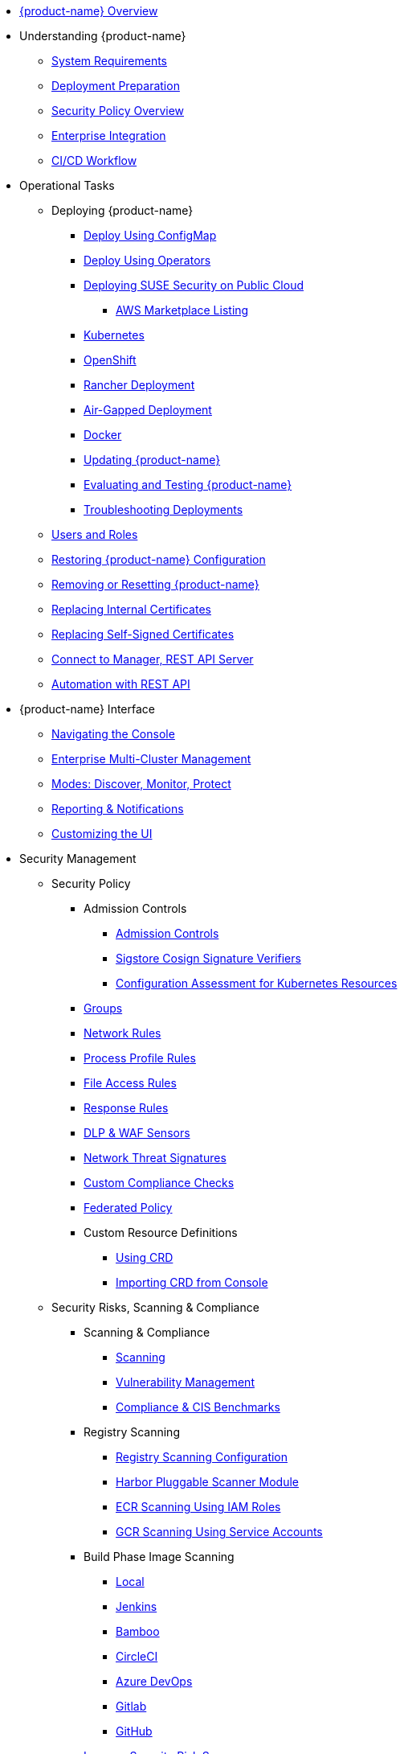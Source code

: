 * xref:overview.adoc[{product-name} Overview]
* Understanding {product-name}
** xref:requirements.adoc[System Requirements]
** xref:installation.adoc[Deployment Preparation]
** xref:policy-overview.adoc[Security Policy Overview]
** xref:integration.adoc[Enterprise Integration]
** xref:ci-workflow.adoc[CI/CD Workflow]
* Operational Tasks
** Deploying {product-name}
*** xref:configmap.adoc[Deploy Using ConfigMap]
*** xref:operators.adoc[Deploy Using Operators]
*** xref:publick8s.adoc[Deploying SUSE Security on Public Cloud]
**** xref:awsmarketplace.adoc[AWS Marketplace Listing]
*** xref:kubernetes.adoc[Kubernetes]
*** xref:openshift.adoc[OpenShift]
*** xref:rancher.adoc[Rancher Deployment]
*** xref:airgap.adoc[Air-Gapped Deployment]
*** xref:docker.adoc[Docker]
*** xref:updating.adoc[Updating {product-name}]
*** xref:testing.adoc[Evaluating and Testing {product-name}]
*** xref:troubleshooting.adoc[Troubleshooting Deployments]
** xref:users.adoc[Users and Roles]
** xref:restore.adoc[Restoring {product-name} Configuration]
** xref:remove.adoc[Removing or Resetting {product-name}]
** xref:internal.adoc[Replacing Internal Certificates]
** xref:replacecert.adoc[Replacing Self-Signed Certificates]
** xref:rest-api.adoc[Connect to Manager, REST API Server]
** xref:automation.adoc[Automation with REST API]
* {product-name} Interface
** xref:navigation.adoc[Navigating the Console]
** xref:multicluster.adoc[Enterprise Multi-Cluster Management]
** xref:modes.adoc[Modes: Discover, Monitor, Protect]
** xref:reporting.adoc[Reporting & Notifications]
** xref:customui.adoc[Customizing the UI]
* Security Management
** Security Policy
*** Admission Controls
**** xref:admission.adoc[Admission Controls]
**** xref:sigstore.adoc[Sigstore Cosign Signature Verifiers]
**** xref:assessment.adoc[Configuration Assessment for Kubernetes Resources]
*** xref:groups.adoc[Groups]
*** xref:networkrules.adoc[Network Rules]
*** xref:processrules.adoc[Process Profile Rules]
*** xref:filerules.adoc[File Access Rules]
*** xref:responserules.adoc[Response Rules]
*** xref:dlp.adoc[DLP & WAF Sensors]
*** xref:threats.adoc[Network Threat Signatures]
*** xref:customcompliance.adoc[Custom Compliance Checks]
*** xref:federated.adoc[Federated Policy]
*** Custom Resource Definitions
**** xref:usingcrd.adoc[Using CRD]
**** xref:import.adoc[Importing CRD from Console]
** Security Risks, Scanning & Compliance
*** Scanning & Compliance
**** xref:scanning.adoc[Scanning]
**** xref:vulnerabilities.adoc[Vulnerability Management]
**** xref:compliance.adoc[Compliance & CIS Benchmarks]
*** Registry Scanning
**** xref:registry-scanning-configuration.adoc[Registry Scanning Configuration]
**** xref:harbor.adoc[Harbor Pluggable Scanner Module]
**** xref:ecr-iam.adoc[ECR Scanning Using IAM Roles]
**** xref:gcr-sa.adoc[GCR Scanning Using Service Accounts]
*** Build Phase Image Scanning
**** xref:build-image-scanning.adoc[Local]
**** xref:jenkins.adoc[Jenkins]
**** xref:bamboo.adoc[Bamboo]
**** xref:circleci.adoc[CircleCI]
**** xref:azuredevops.adoc[Azure DevOps]
**** xref:gitlab.adoc[Gitlab]
**** xref:github.adoc[GitHub]
*** xref:improve-score.adoc[Improve Security Risk Score]
*** xref:cve-sources.adoc[CVE Database Sources & Version]
*** xref:updating-cve-database.adoc[Updating the CVE Database]
*** xref:scanners.adoc[Parallel & Stand-Alone Scanners]
* Enterprise Features
** Integration
*** xref:ldap.adoc[LDAP]
*** xref:msad.adoc[Microsoft AD]
*** xref:saml.adoc[SAML (Okta)]
*** xref:msazure.adoc[SAML (Azure AD)]
*** xref:adfs.adoc[SAML (ADFS)]
*** xref:openid.adoc[OpenID Connect Azure/Okta]
*** xref:oidc-adfs.adoc[OpenID Connect (OIDC) for ADFS]
*** xref:ibmsa.adoc[IBM Security Advisor]
*** xref:ibmqr.adoc[IBM QRadar]
*** xref:splunk.adoc[Splunk]
* References
** xref:details.adoc[Environment Variables Details]
** xref:cli.adoc[Command Line]
* Release Notes
** xref:5x.adoc[5.x Release Notes]
** xref:4x.adoc[4.x Release Notes]
** xref:other.adoc[Integrations & Other Components]
* UI Extension
** xref:dashboard.adoc[5.x Dashboard]
** xref:runtime_security.adoc[5.x Runtime Security]
** xref:notifications.adoc[5.x Notifications]
* Security Advisories and CVEs
** xref:exposure-managercontainerlogs.adoc[Sensitive Information Exposure in NeuVector Manager Container Logs]